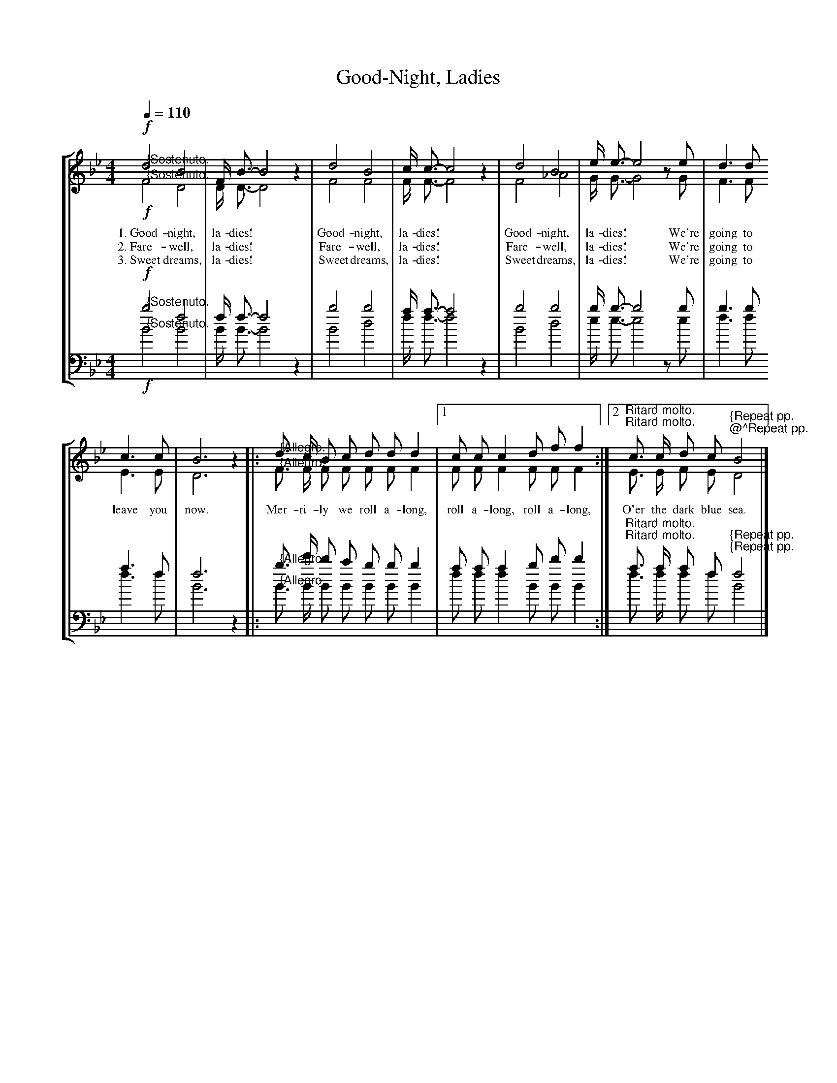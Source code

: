 B:Whatever I Wish To Call This Book

% From the index page:
% This special collection of Old Favorite Melodies, Patriotic Songs, and College Songs,
% together with some of the newer songs of unusual excellence, we mail, prepaid
% for 10c a copy.  Special rates for quantity lots.

% This was a little stapled soft-cover booklet of tunes published by this piano manufacturer
% in 1919.  Under U.S. copyright law, all of the material in this booklet is now in the
% public domain.

% The booklet actually contained 102 songs, plus a blank page for "your state song."
% The booklet doesn't specify which of the 102 songs is not one of the "best."

% Transcribed by John Atchley, guitarnut.com
% This isn't by any means a rare booklet, but most existing copies are in pretty
% bad shape as they were printed on very poor quality paper.  I scanned all of the
% pages at very high resolution and will be archiving the images to CD, along with
% some other books I am transcribing.  If you really need the original source for
% one of these songs let me know and I can e-mail you the scanned image (the full-
% resolution images are about 3.8mb each, though).

% Assign global decoration shortcuts
U:H=!fermata!
U:L=!accent!
U:l=!crescendo(!
U:k=!crescendo)!
U:q=!diminuendo(!
U:p=!diminuendo)!
U:S=!segno!
U:s=!D.S.!
U:O=!coda!
U:o=!D.C.!
U:Z=!fine!
U:r=!breath!

X:1
T:Good-Night, Ladies
S:Source "The One Hundred and One Best Songs" - The Cable Company - 1919 - Chicago, Illinois
M:4/4
L:1/4
Q:1/4=110
K:Bb
% Four-part piano arrangement for standard notation.
%%staves [(1 2) (3 4)]
%%vocalfont Times-Roman 12
V:1 clef=treble
!f!"@{Sostenuto."d2 B2 | F/4 B3/4-B2 z | d2 B2 | c/4 c3/4-c2 z | d2 B2 | e/4 e3/4-e2 z/ e/ | d > d
w:1.~Good-night, la-dies!* Good-night, la-dies!* Good-night, la-dies!* We're going to
w:2.~Fare-well, la-dies!* Fare-well, la-dies!* Fare-well, la-dies!* We're going to
w:3.~Sweet dreams, la-dies!* Sweet dreams, la-dies!* Sweet dreams, la-dies!* We're going to
V:2 clef=treble
!f!"@{Sostenuto."F2 D2 | D/4 D3/4-D2 z | F2 F2 | F/4 F3/4-F2 z | F2 _A2 | G/4 G3/4-G2 z/ G/ | F > F
V:3 clef=bass
%%MIDI transpose -24 
%%jsastem=dn
!f!"@{Sostenuto."b2 f2 | f/4 f3/4-f2 z | b2 b2 | a/4 a3/4-a2 z | b2 b2 | b/4 b3/4-b2 z/ b/ | b > b
V:4 clef=bass 
%%MIDI transpose -24 
%%jsastem=dn
!f!"@{Sostenuto."B2 B2 | B/4 B3/4-B2 z | B2 d2 | f/4 f3/4-f2 z | B2 d2 | e/4 e3/4-e2 z/ e/ | f > f
V:1
c > c | B3 z |: "@{Allegro."d3/4 c/4 B/ c/ d/ d/ d |1 c/ c/ c d/ f/ f :|2 "^Ritard molto."c3/4 c/4 d/ c/ "^@^Repeat pp."B2 |]
w:
w:leave you now. Mer-ri-ly we roll a-long, roll a-long, roll a-long, O'er the dark blue sea.
w:
V:2
E > E | D3 z |: "@{Allegro."F3/4 F/4 F/ F/ F/ F/ F |1 F/ F/ F F/ F/ F :|2 "^Ritard molto."E3/4 E/4 F/ E/ "^{Repeat pp."D2 |]
V:3
a > f | f3 z |: "@{Allegro."b3/4 e'/4 d'/ c'/ b/ b/ b |1 a/ a/ a b/ d'/ d' :|2 "^Ritard molto."a3/4 a/4 a/ f/ "^{Repeat pp."f2 |]
V:4
f > f | B3 z |: "@{Allegro."B3/4 B/4 B/ B/ B/ B/ B |1 f/ f/ f B/ B/ B :|2 "^Ritard molto."f3/4 f/4 f/ f/ "^{Repeat pp."B2 |]
